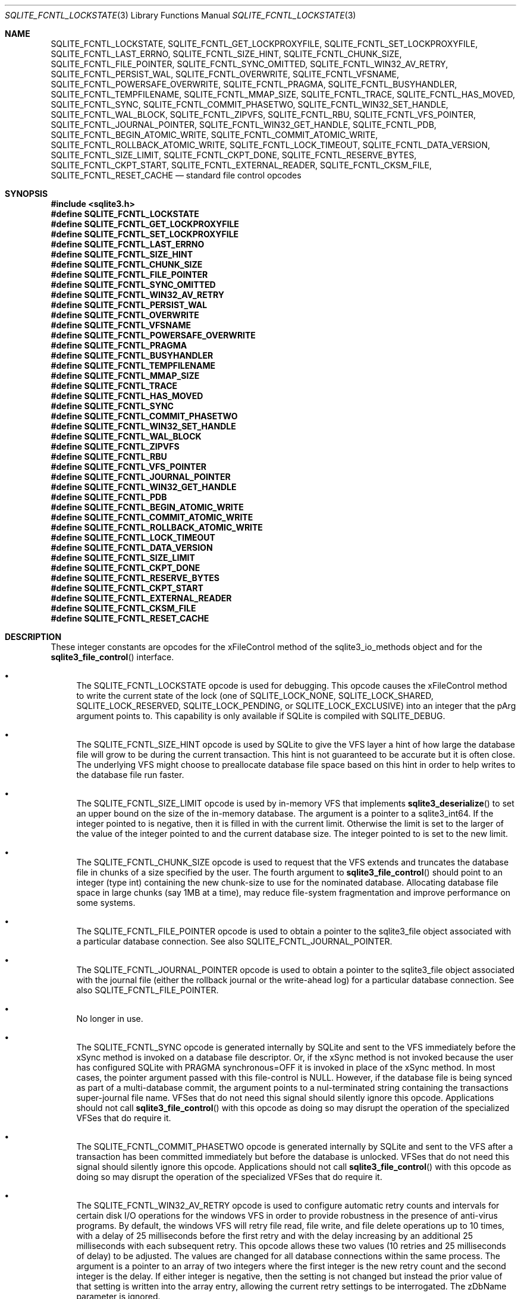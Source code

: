 .Dd January 24, 2024
.Dt SQLITE_FCNTL_LOCKSTATE 3
.Os
.Sh NAME
.Nm SQLITE_FCNTL_LOCKSTATE ,
.Nm SQLITE_FCNTL_GET_LOCKPROXYFILE ,
.Nm SQLITE_FCNTL_SET_LOCKPROXYFILE ,
.Nm SQLITE_FCNTL_LAST_ERRNO ,
.Nm SQLITE_FCNTL_SIZE_HINT ,
.Nm SQLITE_FCNTL_CHUNK_SIZE ,
.Nm SQLITE_FCNTL_FILE_POINTER ,
.Nm SQLITE_FCNTL_SYNC_OMITTED ,
.Nm SQLITE_FCNTL_WIN32_AV_RETRY ,
.Nm SQLITE_FCNTL_PERSIST_WAL ,
.Nm SQLITE_FCNTL_OVERWRITE ,
.Nm SQLITE_FCNTL_VFSNAME ,
.Nm SQLITE_FCNTL_POWERSAFE_OVERWRITE ,
.Nm SQLITE_FCNTL_PRAGMA ,
.Nm SQLITE_FCNTL_BUSYHANDLER ,
.Nm SQLITE_FCNTL_TEMPFILENAME ,
.Nm SQLITE_FCNTL_MMAP_SIZE ,
.Nm SQLITE_FCNTL_TRACE ,
.Nm SQLITE_FCNTL_HAS_MOVED ,
.Nm SQLITE_FCNTL_SYNC ,
.Nm SQLITE_FCNTL_COMMIT_PHASETWO ,
.Nm SQLITE_FCNTL_WIN32_SET_HANDLE ,
.Nm SQLITE_FCNTL_WAL_BLOCK ,
.Nm SQLITE_FCNTL_ZIPVFS ,
.Nm SQLITE_FCNTL_RBU ,
.Nm SQLITE_FCNTL_VFS_POINTER ,
.Nm SQLITE_FCNTL_JOURNAL_POINTER ,
.Nm SQLITE_FCNTL_WIN32_GET_HANDLE ,
.Nm SQLITE_FCNTL_PDB ,
.Nm SQLITE_FCNTL_BEGIN_ATOMIC_WRITE ,
.Nm SQLITE_FCNTL_COMMIT_ATOMIC_WRITE ,
.Nm SQLITE_FCNTL_ROLLBACK_ATOMIC_WRITE ,
.Nm SQLITE_FCNTL_LOCK_TIMEOUT ,
.Nm SQLITE_FCNTL_DATA_VERSION ,
.Nm SQLITE_FCNTL_SIZE_LIMIT ,
.Nm SQLITE_FCNTL_CKPT_DONE ,
.Nm SQLITE_FCNTL_RESERVE_BYTES ,
.Nm SQLITE_FCNTL_CKPT_START ,
.Nm SQLITE_FCNTL_EXTERNAL_READER ,
.Nm SQLITE_FCNTL_CKSM_FILE ,
.Nm SQLITE_FCNTL_RESET_CACHE
.Nd standard file control opcodes
.Sh SYNOPSIS
.In sqlite3.h
.Fd #define SQLITE_FCNTL_LOCKSTATE
.Fd #define SQLITE_FCNTL_GET_LOCKPROXYFILE
.Fd #define SQLITE_FCNTL_SET_LOCKPROXYFILE
.Fd #define SQLITE_FCNTL_LAST_ERRNO
.Fd #define SQLITE_FCNTL_SIZE_HINT
.Fd #define SQLITE_FCNTL_CHUNK_SIZE
.Fd #define SQLITE_FCNTL_FILE_POINTER
.Fd #define SQLITE_FCNTL_SYNC_OMITTED
.Fd #define SQLITE_FCNTL_WIN32_AV_RETRY
.Fd #define SQLITE_FCNTL_PERSIST_WAL
.Fd #define SQLITE_FCNTL_OVERWRITE
.Fd #define SQLITE_FCNTL_VFSNAME
.Fd #define SQLITE_FCNTL_POWERSAFE_OVERWRITE
.Fd #define SQLITE_FCNTL_PRAGMA
.Fd #define SQLITE_FCNTL_BUSYHANDLER
.Fd #define SQLITE_FCNTL_TEMPFILENAME
.Fd #define SQLITE_FCNTL_MMAP_SIZE
.Fd #define SQLITE_FCNTL_TRACE
.Fd #define SQLITE_FCNTL_HAS_MOVED
.Fd #define SQLITE_FCNTL_SYNC
.Fd #define SQLITE_FCNTL_COMMIT_PHASETWO
.Fd #define SQLITE_FCNTL_WIN32_SET_HANDLE
.Fd #define SQLITE_FCNTL_WAL_BLOCK
.Fd #define SQLITE_FCNTL_ZIPVFS
.Fd #define SQLITE_FCNTL_RBU
.Fd #define SQLITE_FCNTL_VFS_POINTER
.Fd #define SQLITE_FCNTL_JOURNAL_POINTER
.Fd #define SQLITE_FCNTL_WIN32_GET_HANDLE
.Fd #define SQLITE_FCNTL_PDB
.Fd #define SQLITE_FCNTL_BEGIN_ATOMIC_WRITE
.Fd #define SQLITE_FCNTL_COMMIT_ATOMIC_WRITE
.Fd #define SQLITE_FCNTL_ROLLBACK_ATOMIC_WRITE
.Fd #define SQLITE_FCNTL_LOCK_TIMEOUT
.Fd #define SQLITE_FCNTL_DATA_VERSION
.Fd #define SQLITE_FCNTL_SIZE_LIMIT
.Fd #define SQLITE_FCNTL_CKPT_DONE
.Fd #define SQLITE_FCNTL_RESERVE_BYTES
.Fd #define SQLITE_FCNTL_CKPT_START
.Fd #define SQLITE_FCNTL_EXTERNAL_READER
.Fd #define SQLITE_FCNTL_CKSM_FILE
.Fd #define SQLITE_FCNTL_RESET_CACHE
.Sh DESCRIPTION
These integer constants are opcodes for the xFileControl method of
the sqlite3_io_methods object and for the
.Fn sqlite3_file_control
interface.
.Bl -bullet
.It
The SQLITE_FCNTL_LOCKSTATE opcode is used for
debugging.
This opcode causes the xFileControl method to write the current state
of the lock (one of SQLITE_LOCK_NONE, SQLITE_LOCK_SHARED,
SQLITE_LOCK_RESERVED, SQLITE_LOCK_PENDING,
or SQLITE_LOCK_EXCLUSIVE) into an integer that
the pArg argument points to.
This capability is only available if SQLite is compiled with SQLITE_DEBUG.
.It
The SQLITE_FCNTL_SIZE_HINT opcode is used by
SQLite to give the VFS layer a hint of how large the database file
will grow to be during the current transaction.
This hint is not guaranteed to be accurate but it is often close.
The underlying VFS might choose to preallocate database file space
based on this hint in order to help writes to the database file run
faster.
.It
The SQLITE_FCNTL_SIZE_LIMIT opcode is used by
in-memory VFS that implements
.Fn sqlite3_deserialize
to set an upper bound on the size of the in-memory database.
The argument is a pointer to a sqlite3_int64.
If the integer pointed to is negative, then it is filled in with the
current limit.
Otherwise the limit is set to the larger of the value of the integer
pointed to and the current database size.
The integer pointed to is set to the new limit.
.It
The SQLITE_FCNTL_CHUNK_SIZE opcode is used to
request that the VFS extends and truncates the database file in chunks
of a size specified by the user.
The fourth argument to
.Fn sqlite3_file_control
should point to an integer (type int) containing the new chunk-size
to use for the nominated database.
Allocating database file space in large chunks (say 1MB at a time),
may reduce file-system fragmentation and improve performance on some
systems.
.It
The SQLITE_FCNTL_FILE_POINTER opcode is used
to obtain a pointer to the sqlite3_file object associated
with a particular database connection.
See also SQLITE_FCNTL_JOURNAL_POINTER.
.It
The SQLITE_FCNTL_JOURNAL_POINTER opcode
is used to obtain a pointer to the sqlite3_file object
associated with the journal file (either the rollback journal
or the write-ahead log) for a particular database connection.
See also SQLITE_FCNTL_FILE_POINTER.
.It
No longer in use.
.It
The SQLITE_FCNTL_SYNC opcode is generated internally
by SQLite and sent to the VFS immediately before the xSync method is
invoked on a database file descriptor.
Or, if the xSync method is not invoked because the user has configured
SQLite with PRAGMA synchronous=OFF it is invoked
in place of the xSync method.
In most cases, the pointer argument passed with this file-control is
NULL.
However, if the database file is being synced as part of a multi-database
commit, the argument points to a nul-terminated string containing the
transactions super-journal file name.
VFSes that do not need this signal should silently ignore this opcode.
Applications should not call
.Fn sqlite3_file_control
with this opcode as doing so may disrupt the operation of the specialized
VFSes that do require it.
.It
The SQLITE_FCNTL_COMMIT_PHASETWO opcode
is generated internally by SQLite and sent to the VFS after a transaction
has been committed immediately but before the database is unlocked.
VFSes that do not need this signal should silently ignore this opcode.
Applications should not call
.Fn sqlite3_file_control
with this opcode as doing so may disrupt the operation of the specialized
VFSes that do require it.
.It
The SQLITE_FCNTL_WIN32_AV_RETRY opcode is
used to configure automatic retry counts and intervals for certain
disk I/O operations for the windows VFS in order to provide robustness
in the presence of anti-virus programs.
By default, the windows VFS will retry file read, file write, and file
delete operations up to 10 times, with a delay of 25 milliseconds before
the first retry and with the delay increasing by an additional 25 milliseconds
with each subsequent retry.
This opcode allows these two values (10 retries and 25 milliseconds
of delay) to be adjusted.
The values are changed for all database connections within the same
process.
The argument is a pointer to an array of two integers where the first
integer is the new retry count and the second integer is the delay.
If either integer is negative, then the setting is not changed but
instead the prior value of that setting is written into the array entry,
allowing the current retry settings to be interrogated.
The zDbName parameter is ignored.
.It
The SQLITE_FCNTL_PERSIST_WAL opcode is used
to set or query the persistent Write Ahead Log setting.
By default, the auxiliary write ahead log (WAL file) and shared
memory files used for transaction control are automatically deleted
when the latest connection to the database closes.
Setting persistent WAL mode causes those files to persist after close.
Persisting the files is useful when other processes that do not have
write permission on the directory containing the database file want
to read the database file, as the WAL and shared memory files must
exist in order for the database to be readable.
The fourth parameter to
.Fn sqlite3_file_control
for this opcode should be a pointer to an integer.
That integer is 0 to disable persistent WAL mode or 1 to enable persistent
WAL mode.
If the integer is -1, then it is overwritten with the current WAL persistence
setting.
.It
The SQLITE_FCNTL_POWERSAFE_OVERWRITE
opcode is used to set or query the persistent "powersafe-overwrite"
or "PSOW" setting.
The PSOW setting determines the SQLITE_IOCAP_POWERSAFE_OVERWRITE
bit of the xDeviceCharacteristics methods.
The fourth parameter to
.Fn sqlite3_file_control
for this opcode should be a pointer to an integer.
That integer is 0 to disable zero-damage mode or 1 to enable zero-damage
mode.
If the integer is -1, then it is overwritten with the current zero-damage
mode setting.
.It
The SQLITE_FCNTL_OVERWRITE opcode is invoked
by SQLite after opening a write transaction to indicate that, unless
it is rolled back for some reason, the entire database file will be
overwritten by the current transaction.
This is used by VACUUM operations.
.It
The SQLITE_FCNTL_VFSNAME opcode can be used to
obtain the names of all VFSes in the VFS stack.
The names are of all VFS shims and the final bottom-level VFS are written
into memory obtained from
.Fn sqlite3_malloc
and the result is stored in the char* variable that the fourth parameter
of
.Fn sqlite3_file_control
points to.
The caller is responsible for freeing the memory when done.
As with all file-control actions, there is no guarantee that this will
actually do anything.
Callers should initialize the char* variable to a NULL pointer in case
this file-control is not implemented.
This file-control is intended for diagnostic use only.
.It
The SQLITE_FCNTL_VFS_POINTER opcode finds a
pointer to the top-level VFSes currently in use.
The argument X in sqlite3_file_control(db,SQLITE_FCNTL_VFS_POINTER,X)
must be of type "sqlite3_vfs **".
This opcodes will set *X to a pointer to the top-level VFS.
When there are multiple VFS shims in the stack, this opcode finds the
upper-most shim only.
.It
Whenever a PRAGMA statement is parsed, an SQLITE_FCNTL_PRAGMA
file control is sent to the open sqlite3_file object corresponding
to the database file to which the pragma statement refers.
The argument to the SQLITE_FCNTL_PRAGMA file control
is an array of pointers to strings (char**) in which the second element
of the array is the name of the pragma and the third element is the
argument to the pragma or NULL if the pragma has no argument.
The handler for an SQLITE_FCNTL_PRAGMA file control
can optionally make the first element of the char** argument point
to a string obtained from
.Fn sqlite3_mprintf
or the equivalent and that string will become the result of the pragma
or the error message if the pragma fails.
If the SQLITE_FCNTL_PRAGMA file control returns
SQLITE_NOTFOUND, then normal PRAGMA processing
continues.
If the SQLITE_FCNTL_PRAGMA file control returns
SQLITE_OK, then the parser assumes that the VFS has handled
the PRAGMA itself and the parser generates a no-op prepared statement
if result string is NULL, or that returns a copy of the result string
if the string is non-NULL.
If the SQLITE_FCNTL_PRAGMA file control returns
any result code other than SQLITE_OK or SQLITE_NOTFOUND,
that means that the VFS encountered an error while handling the PRAGMA
and the compilation of the PRAGMA fails with an error.
The SQLITE_FCNTL_PRAGMA file control occurs at the
beginning of pragma statement analysis and so it is able to override
built-in PRAGMA statements.
.It
The SQLITE_FCNTL_BUSYHANDLER file-control may
be invoked by SQLite on the database file handle shortly after it is
opened in order to provide a custom VFS with access to the connection's
busy-handler callback.
The argument is of type (void**) - an array of two (void *) values.
The first (void *) actually points to a function of type (int (*)(void
*)).
In order to invoke the connection's busy-handler, this function should
be invoked with the second (void *) in the array as the only argument.
If it returns non-zero, then the operation should be retried.
If it returns zero, the custom VFS should abandon the current operation.
.It
Applications can invoke the SQLITE_FCNTL_TEMPFILENAME
file-control to have SQLite generate a temporary filename using the
same algorithm that is followed to generate temporary filenames for
TEMP tables and other internal uses.
The argument should be a char** which will be filled with the filename
written into memory obtained from
.Fn sqlite3_malloc .
The caller should invoke
.Fn sqlite3_free
on the result to avoid a memory leak.
.It
The SQLITE_FCNTL_MMAP_SIZE file control is used
to query or set the maximum number of bytes that will be used for memory-mapped
I/O.
The argument is a pointer to a value of type sqlite3_int64 that is
an advisory maximum number of bytes in the file to memory map.
The pointer is overwritten with the old value.
The limit is not changed if the value originally pointed to is negative,
and so the current limit can be queried by passing in a pointer to
a negative number.
This file-control is used internally to implement PRAGMA mmap_size.
.It
The SQLITE_FCNTL_TRACE file control provides advisory
information to the VFS about what the higher layers of the SQLite stack
are doing.
This file control is used by some VFS activity tracing shims.
The argument is a zero-terminated string.
Higher layers in the SQLite stack may generate instances of this file
control if the SQLITE_USE_FCNTL_TRACE compile-time
option is enabled.
.It
The SQLITE_FCNTL_HAS_MOVED file control interprets
its argument as a pointer to an integer and it writes a boolean into
that integer depending on whether or not the file has been renamed,
moved, or deleted since it was first opened.
.It
The SQLITE_FCNTL_WIN32_GET_HANDLE opcode
can be used to obtain the underlying native file handle associated
with a file handle.
This file control interprets its argument as a pointer to a native
file handle and writes the resulting value there.
.It
The SQLITE_FCNTL_WIN32_SET_HANDLE opcode
is used for debugging.
This opcode causes the xFileControl method to swap the file handle
with the one pointed to by the pArg argument.
This capability is used during testing and only needs to be supported
when SQLITE_TEST is defined.
.It
The SQLITE_FCNTL_WAL_BLOCK is a signal to the
VFS layer that it might be advantageous to block on the next WAL lock
if the lock is not immediately available.
The WAL subsystem issues this signal during rare circumstances in order
to fix a problem with priority inversion.
Applications should \fBnot\fP use this file-control.
.It
The SQLITE_FCNTL_ZIPVFS opcode is implemented by
zipvfs only.
All other VFS should return SQLITE_NOTFOUND for this opcode.
.It
The SQLITE_FCNTL_RBU opcode is implemented by the special
VFS used by the RBU extension only.
All other VFS should return SQLITE_NOTFOUND for this opcode.
.It
If the SQLITE_FCNTL_BEGIN_ATOMIC_WRITE
opcode returns SQLITE_OK, then the file descriptor is placed in "batch
write mode", which means all subsequent write operations will be deferred
and done atomically at the next SQLITE_FCNTL_COMMIT_ATOMIC_WRITE.
Systems that do not support batch atomic writes will return SQLITE_NOTFOUND.
Following a successful SQLITE_FCNTL_BEGIN_ATOMIC_WRITE and prior to
the closing SQLITE_FCNTL_COMMIT_ATOMIC_WRITE
or SQLITE_FCNTL_ROLLBACK_ATOMIC_WRITE,
SQLite will make no VFS interface calls on the same sqlite3_file
file descriptor except for calls to the xWrite method and the xFileControl
method with SQLITE_FCNTL_SIZE_HINT.
.It
The SQLITE_FCNTL_COMMIT_ATOMIC_WRITE
opcode causes all write operations since the previous successful call
to SQLITE_FCNTL_BEGIN_ATOMIC_WRITE to
be performed atomically.
This file control returns SQLITE_OK if and only if the writes
were all performed successfully and have been committed to persistent
storage.
Regardless of whether or not it is successful, this file control takes
the file descriptor out of batch write mode so that all subsequent
write operations are independent.
SQLite will never invoke SQLITE_FCNTL_COMMIT_ATOMIC_WRITE without a
prior successful call to SQLITE_FCNTL_BEGIN_ATOMIC_WRITE.
.It
The SQLITE_FCNTL_ROLLBACK_ATOMIC_WRITE
opcode causes all write operations since the previous successful call
to SQLITE_FCNTL_BEGIN_ATOMIC_WRITE to
be rolled back.
This file control takes the file descriptor out of batch write mode
so that all subsequent write operations are independent.
SQLite will never invoke SQLITE_FCNTL_ROLLBACK_ATOMIC_WRITE without
a prior successful call to SQLITE_FCNTL_BEGIN_ATOMIC_WRITE.
.It
The SQLITE_FCNTL_LOCK_TIMEOUT opcode is used
to configure a VFS to block for up to M milliseconds before failing
when attempting to obtain a file lock using the xLock or xShmLock methods
of the VFS.
The parameter is a pointer to a 32-bit signed integer that contains
the value that M is to be set to.
Before returning, the 32-bit signed integer is overwritten with the
previous value of M.
.It
The SQLITE_FCNTL_DATA_VERSION opcode is used
to detect changes to a database file.
The argument is a pointer to a 32-bit unsigned integer.
The "data version" for the pager is written into the pointer.
The "data version" changes whenever any change occurs to the corresponding
database file, either through SQL statements on the same database connection
or through transactions committed by separate database connections
possibly in other processes.
The
.Fn sqlite3_total_changes
interface can be used to find if any database on the connection has
changed, but that interface responds to changes on TEMP as well as
MAIN and does not provide a mechanism to detect changes to MAIN only.
Also, the
.Fn sqlite3_total_changes
interface responds to internal changes only and omits changes made
by other database connections.
The PRAGMA data_version command provides a mechanism
to detect changes to a single attached database that occur due to other
database connections, but omits changes implemented by the database
connection on which it is called.
This file control is the only mechanism to detect changes that happen
either internally or externally and that are associated with a particular
attached database.
.It
The SQLITE_FCNTL_CKPT_START opcode is invoked
from within a checkpoint in wal mode before the client starts to copy
pages from the wal file to the database file.
.It
The SQLITE_FCNTL_CKPT_DONE opcode is invoked
from within a checkpoint in wal mode after the client has finished
copying pages from the wal file to the database file, but before the
*-shm file is updated to record the fact that the pages have been checkpointed.
.It
The EXPERIMENTAL SQLITE_FCNTL_EXTERNAL_READER
opcode is used to detect whether or not there is a database client
in another process with a wal-mode transaction open on the database
or not.
It is only available on unix.The (void*) argument passed with this
file-control should be a pointer to a value of type (int).
The integer value is set to 1 if the database is a wal mode database
and there exists at least one client in another process that currently
has an SQL transaction open on the database.
It is set to 0 if the database is not a wal-mode db, or if there is
no such connection in any other process.
This opcode cannot be used to detect transactions opened by clients
within the current process, only within other processes.
.It
The SQLITE_FCNTL_CKSM_FILE opcode is for use
internally by the checksum VFS shim only.
.It
If there is currently no transaction open on the database, and the
database is not a temp db, then the SQLITE_FCNTL_RESET_CACHE
file-control purges the contents of the in-memory page cache.
If there is an open transaction, or if the db is a temp-db, this opcode
is a no-op, not an error.
.El
.Pp
.Sh IMPLEMENTATION NOTES
These declarations were extracted from the
interface documentation at line 862.
.Bd -literal
#define SQLITE_FCNTL_LOCKSTATE               1
#define SQLITE_FCNTL_GET_LOCKPROXYFILE       2
#define SQLITE_FCNTL_SET_LOCKPROXYFILE       3
#define SQLITE_FCNTL_LAST_ERRNO              4
#define SQLITE_FCNTL_SIZE_HINT               5
#define SQLITE_FCNTL_CHUNK_SIZE              6
#define SQLITE_FCNTL_FILE_POINTER            7
#define SQLITE_FCNTL_SYNC_OMITTED            8
#define SQLITE_FCNTL_WIN32_AV_RETRY          9
#define SQLITE_FCNTL_PERSIST_WAL            10
#define SQLITE_FCNTL_OVERWRITE              11
#define SQLITE_FCNTL_VFSNAME                12
#define SQLITE_FCNTL_POWERSAFE_OVERWRITE    13
#define SQLITE_FCNTL_PRAGMA                 14
#define SQLITE_FCNTL_BUSYHANDLER            15
#define SQLITE_FCNTL_TEMPFILENAME           16
#define SQLITE_FCNTL_MMAP_SIZE              18
#define SQLITE_FCNTL_TRACE                  19
#define SQLITE_FCNTL_HAS_MOVED              20
#define SQLITE_FCNTL_SYNC                   21
#define SQLITE_FCNTL_COMMIT_PHASETWO        22
#define SQLITE_FCNTL_WIN32_SET_HANDLE       23
#define SQLITE_FCNTL_WAL_BLOCK              24
#define SQLITE_FCNTL_ZIPVFS                 25
#define SQLITE_FCNTL_RBU                    26
#define SQLITE_FCNTL_VFS_POINTER            27
#define SQLITE_FCNTL_JOURNAL_POINTER        28
#define SQLITE_FCNTL_WIN32_GET_HANDLE       29
#define SQLITE_FCNTL_PDB                    30
#define SQLITE_FCNTL_BEGIN_ATOMIC_WRITE     31
#define SQLITE_FCNTL_COMMIT_ATOMIC_WRITE    32
#define SQLITE_FCNTL_ROLLBACK_ATOMIC_WRITE  33
#define SQLITE_FCNTL_LOCK_TIMEOUT           34
#define SQLITE_FCNTL_DATA_VERSION           35
#define SQLITE_FCNTL_SIZE_LIMIT             36
#define SQLITE_FCNTL_CKPT_DONE              37
#define SQLITE_FCNTL_RESERVE_BYTES          38
#define SQLITE_FCNTL_CKPT_START             39
#define SQLITE_FCNTL_EXTERNAL_READER        40
#define SQLITE_FCNTL_CKSM_FILE              41
#define SQLITE_FCNTL_RESET_CACHE            42
.Ed
.Sh SEE ALSO
.Xr sqlite3_deserialize 3 ,
.Xr sqlite3_file 3 ,
.Xr sqlite3_file_control 3 ,
.Xr sqlite3_io_methods 3 ,
.Xr sqlite3_malloc 3 ,
.Xr sqlite3_mprintf 3 ,
.Xr sqlite3_total_changes 3 ,
.Xr sqlite3_vfs 3 ,
.Xr sqlite_int64 3 ,
.Xr SQLITE_IOCAP_ATOMIC 3 ,
.Xr SQLITE_LOCK_NONE 3 ,
.Xr SQLITE_OK 3
